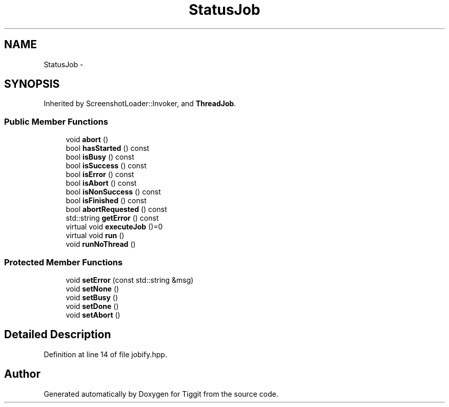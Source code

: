 .TH "StatusJob" 3 "Tue May 8 2012" "Tiggit" \" -*- nroff -*-
.ad l
.nh
.SH NAME
StatusJob \- 
.SH SYNOPSIS
.br
.PP
.PP
Inherited by ScreenshotLoader::Invoker, and \fBThreadJob\fP\&.
.SS "Public Member Functions"

.in +1c
.ti -1c
.RI "void \fBabort\fP ()"
.br
.ti -1c
.RI "bool \fBhasStarted\fP () const "
.br
.ti -1c
.RI "bool \fBisBusy\fP () const "
.br
.ti -1c
.RI "bool \fBisSuccess\fP () const "
.br
.ti -1c
.RI "bool \fBisError\fP () const "
.br
.ti -1c
.RI "bool \fBisAbort\fP () const "
.br
.ti -1c
.RI "bool \fBisNonSuccess\fP () const "
.br
.ti -1c
.RI "bool \fBisFinished\fP () const "
.br
.ti -1c
.RI "bool \fBabortRequested\fP () const "
.br
.ti -1c
.RI "std::string \fBgetError\fP () const "
.br
.ti -1c
.RI "virtual void \fBexecuteJob\fP ()=0"
.br
.ti -1c
.RI "virtual void \fBrun\fP ()"
.br
.ti -1c
.RI "void \fBrunNoThread\fP ()"
.br
.in -1c
.SS "Protected Member Functions"

.in +1c
.ti -1c
.RI "void \fBsetError\fP (const std::string &msg)"
.br
.ti -1c
.RI "void \fBsetNone\fP ()"
.br
.ti -1c
.RI "void \fBsetBusy\fP ()"
.br
.ti -1c
.RI "void \fBsetDone\fP ()"
.br
.ti -1c
.RI "void \fBsetAbort\fP ()"
.br
.in -1c
.SH "Detailed Description"
.PP 
Definition at line 14 of file jobify\&.hpp\&.

.SH "Author"
.PP 
Generated automatically by Doxygen for Tiggit from the source code\&.
